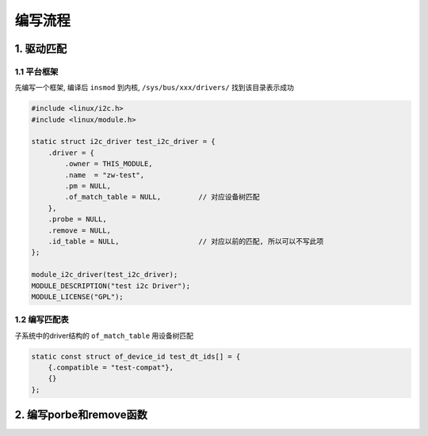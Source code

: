 编写流程
===========

1. 驱动匹配
--------------

1.1 平台框架
*************

先编写一个框架, 编译后 ``insmod`` 到内核, ``/sys/bus/xxx/drivers/`` 找到该目录表示成功

.. code-block:: c

    #include <linux/i2c.h>
    #include <linux/module.h>

    static struct i2c_driver test_i2c_driver = {
        .driver = {
            .owner = THIS_MODULE,
            .name  = "zw-test",
            .pm = NULL,
            .of_match_table = NULL,         // 对应设备树匹配
        },
        .probe = NULL,
        .remove = NULL,
        .id_table = NULL,                   // 对应以前的匹配, 所以可以不写此项
    };

    module_i2c_driver(test_i2c_driver);
    MODULE_DESCRIPTION("test i2c Driver");
    MODULE_LICENSE("GPL");

1.2 编写匹配表
**************

子系统中的driver结构的 ``of_match_table`` 用设备树匹配

.. code-block:: c
    
    static const struct of_device_id test_dt_ids[] = {
        {.compatible = "test-compat"},
        {}
    };



2. 编写porbe和remove函数
-------------------------

